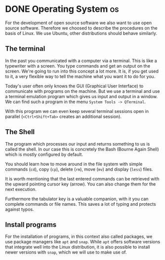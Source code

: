 * DONE Operating System                                   :os:
:PROPERTIES:
:EXPORT_FILE_NAME: operating-system
:END:
For the development of open source software we also want to use open source
software. Therefore we choosed to describe the procedures on the basis of Linux.
We use Ubuntu, other distributions should behave similarly.
** The terminal
In the past you communicated with a computer via a terminal. This is like a
typewriter with a screen. You type commands and get an output on the screen.
We're going to run into this concept a lot more. It is, if you get used to it,
a very flexible way to tell the machine what you want it to do for you.

Today's user often only knows the GUI (Graphical User Interface) to communicate
with programs on the machine. But we use a terminal and use a terminal emulation
program which gives us input and output in a window.
We can find such a program in the menu ~System Tools -> QTerminal~.

With this program we can even keep several terminal sessions open in parallel
(~<Ctrl+Shift+Tab>~ creates an additional session).

** The Shell
The program which processes our input and returns something to us is called the
shell. In our case this is concretely the Bash (Bourne Again Shell)
which is mostly configured by default.

You should learn how to move around in the file system with simple commands (~cd~),
copy (~cp~), delete (~rm~), move (~mv~) and display (~less~) files.

It is worth mentioning that the last entered commands can be retrieved with the
upward pointing cursor key (arrow).
You can also change them for the next execution.

Furthermore the tabulator key
is a valuable companion, with it you can complete commands or file names.
This saves a lot of typing and protects against typos.

** Install programs
For the installation of programs, in this context also called packages, we use 
package managers like ~apt~ and ~snap~. While ~apt~
offers software versions that integrate well into the Linux distribution,
it is also possible to install newer versions with ~snap~, which we will use
to make use of.

